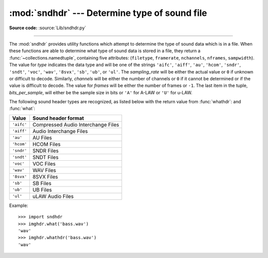 :mod:`sndhdr` --- Determine type of sound file
==============================================

.. module:: sndhdr
   :synopsis: Determine type of a sound file.
   :deprecated:

.. sectionauthor:: Fred L. Drake, Jr. <fdrake@acm.org>
.. Based on comments in the module source file.

**Source code:** :source:`Lib/sndhdr.py`

.. index::
   single: A-LAW
   single: u-LAW

.. deprecated:: 3.11
   The :mod:`sndhdr` module is deprecated (see :pep:`594` for details).

--------------

The :mod:`sndhdr` provides utility functions which attempt to determine the type
of sound data which is in a file.  When these functions are able to determine
what type of sound data is stored in a file, they return a
:func:`~collections.namedtuple`, containing five attributes: (``filetype``,
``framerate``, ``nchannels``, ``nframes``, ``sampwidth``). The value for *type*
indicates the data type and will be one of the strings ``'aifc'``, ``'aiff'``,
``'au'``, ``'hcom'``, ``'sndr'``, ``'sndt'``, ``'voc'``, ``'wav'``, ``'8svx'``,
``'sb'``, ``'ub'``, or ``'ul'``.  The *sampling_rate* will be either the actual
value or ``0`` if unknown or difficult to decode.  Similarly, *channels* will be
either the number of channels or ``0`` if it cannot be determined or if the
value is difficult to decode.  The value for *frames* will be either the number
of frames or ``-1``.  The last item in the tuple, *bits_per_sample*, will either
be the sample size in bits or ``'A'`` for A-LAW or ``'U'`` for u-LAW.


.. function:: what(filename)

   Determines the type of sound data stored in the file *filename* using
   :func:`whathdr`.  If it succeeds, returns a namedtuple as described above, otherwise
   ``None`` is returned.

   .. versionchanged:: 3.5
      Result changed from a tuple to a namedtuple.


.. function:: whathdr(filename)

   Determines the type of sound data stored in a file based on the file  header.
   The name of the file is given by *filename*.  This function returns a namedtuple as
   described above on success, or ``None``.

   .. versionchanged:: 3.5
      Result changed from a tuple to a namedtuple.

The following sound header types are recognized, as listed below with the return value
from :func:`whathdr`: and :func:`what`:

+------------+------------------------------------+
| Value      | Sound header format                |
+============+====================================+
| ``'aifc'`` | Compressed Audio Interchange Files |
+------------+------------------------------------+
| ``'aiff'`` | Audio Interchange Files            |
+------------+------------------------------------+
| ``'au'``   | AU Files                           |
+------------+------------------------------------+
| ``'hcom'`` | HCOM Files                         |
+------------+------------------------------------+
| ``'sndr'`` | SNDR Files                         |
+------------+------------------------------------+
| ``'sndt'`` | SNDT Files                         |
+------------+------------------------------------+
| ``'voc'``  | VOC Files                          |
+------------+------------------------------------+
| ``'wav'``  | WAV Files                          |
+------------+------------------------------------+
| ``'8svx'`` | 8SVX Files                         |
+------------+------------------------------------+
| ``'sb'``   | SB Files                           |
+------------+------------------------------------+
| ``'ub'``   | UB Files                           |
+------------+------------------------------------+
| ``'ul'``   | uLAW Audio Files                   |
+------------+------------------------------------+

.. data:: tests

   A list of functions performing the individual tests.  Each function takes two
   arguments: the byte-stream and an open file-like object. When :func:`what` is
   called with a byte-stream, the file-like object will be ``None``.

   The test function should return a string describing the image type if the test
   succeeded, or ``None`` if it failed.

Example::

   >>> import sndhdr
   >>> imghdr.what('bass.wav')
   'wav'
   >>> imghdr.whathdr('bass.wav')
   'wav'

